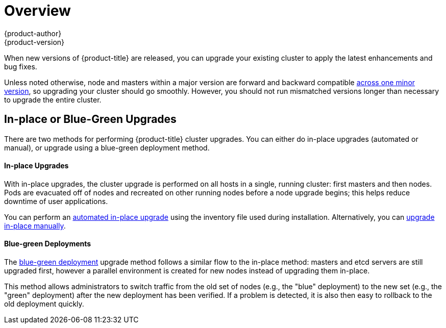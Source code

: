 [[install-config-upgrading-index]]
= Overview
{product-author}
{product-version}
:data-uri:
:icons:
:experimental:
:prewrap!:

When new versions of {product-title} are released, you can upgrade your existing
cluster to apply the latest enhancements and bug fixes.
ifdef::openshift-origin[]
For OpenShift Origin, see the
https://github.com/openshift/origin/releases[Releases page] on GitHub to review
the latest changes.
endif::[]
ifdef::openshift-enterprise[]
This includes upgrading from previous minor versions, such as release 3.6 to
3.7, and applying asynchronous errata updates within a minor version (3.7.z
releases). See the xref:../../release_notes/ocp_3_7_release_notes.adoc#release-notes-ocp-3-7-release-notes[{product-title} 3.7 Release Notes] to review the latest changes.

[NOTE]
====
Due to the xref:../../release_notes/v2_vs_v3.adoc#release-notes-v2-vs-v3[core architectural changes]
between the major versions, OpenShift Enterprise 2 environments cannot be
upgraded to {product-title} 3 and require a fresh installation.
====
endif::[]

Unless noted otherwise, node and masters within a major version are forward and
backward compatible
xref:../../install_config/upgrading/automated_upgrades.adoc#preparing-for-an-automated-upgrade[across
one minor version], so upgrading your cluster should go smoothly. However, you
should not run mismatched versions longer than necessary to upgrade the entire
cluster.

[[install-config-upgrading-type]]
== In-place or Blue-Green Upgrades

There are two methods for performing {product-title} cluster upgrades. You can
either do in-place upgrades (automated or manual), or upgrade using a
blue-green deployment method.

[discrete]
[[install-config-upgrading-type-inplace]]
==== In-place Upgrades

With in-place upgrades, the cluster upgrade is performed on all hosts in a
single, running cluster: first masters and then nodes. Pods are evacuated off of
nodes and recreated on other running nodes before a node upgrade begins; this
helps reduce downtime of user applications.

You can perform an
xref:../../install_config/upgrading/automated_upgrades.adoc#install-config-upgrading-automated-upgrades[automated in-place upgrade] using the inventory file used during installation.
Alternatively, you can
xref:../../install_config/upgrading/manual_upgrades.adoc#install-config-upgrading-manual-upgrades[upgrade in-place manually].

[discrete]
[[install-config-upgrading-type-bluegreen]]
==== Blue-green Deployments

The
xref:../../install_config/upgrading/blue_green_deployments.adoc#upgrading-blue-green-deployments[blue-green deployment] upgrade method follows a similar flow to the in-place method:
masters and etcd servers are still upgraded first, however a parallel
environment is created for new nodes instead of upgrading them in-place.

This method allows administrators to switch traffic from the old set of nodes
(e.g., the "blue" deployment) to the new set (e.g., the "green" deployment)
after the new deployment has been verified. If a problem is detected, it is also
then easy to rollback to the old deployment quickly.
